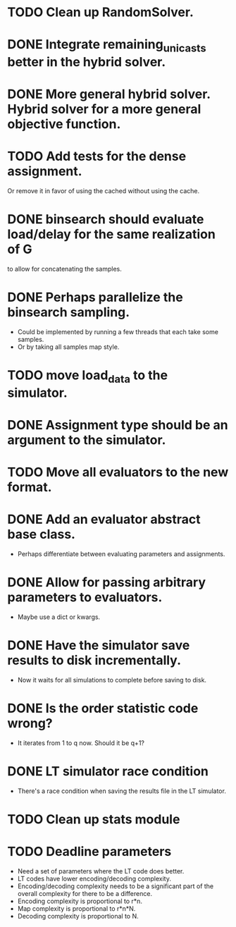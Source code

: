 * TODO Clean up RandomSolver.
* DONE Integrate remaining_unicasts better in the hybrid solver.
  CLOSED: [2017-10-09 Mon 13:59]
* DONE More general hybrid solver. Hybrid solver for a more general objective function.
  CLOSED: [2017-10-09 Mon 13:59]
* TODO Add tests for the dense assignment.
Or remove it in favor of using the cached without using the cache.
* DONE binsearch should evaluate load/delay for the same realization of G
  CLOSED: [2017-10-09 Mon 14:04]
  to allow for concatenating the samples.
* DONE Perhaps parallelize the binsearch sampling.
  CLOSED: [2017-10-09 Mon 13:58]
 - Could be implemented by running a few threads that each take some samples.
 - Or by taking all samples map style.
* TODO move load_data to the simulator.
* DONE Assignment type should be an argument to the simulator.
* TODO Move all evaluators to the new format.
* DONE Add an evaluator abstract base class.
- Perhaps differentiate between evaluating parameters and assignments.
* DONE Allow for passing arbitrary parameters to evaluators.
- Maybe use a dict or kwargs.
* DONE Have the simulator save results to disk incrementally.
- Now it waits for all simulations to complete before saving to disk.
* DONE Is the order statistic code wrong?
  CLOSED: [2017-10-09 Mon 13:58]
- It iterates from 1 to q now. Should it be q+1?
* DONE LT simulator race condition
  CLOSED: [2017-10-09 Mon 13:58]
- There's a race condition when saving the results file in the LT simulator.
* TODO Clean up stats module

* TODO Deadline parameters
- Need a set of parameters where the LT code does better.
- LT codes have lower encoding/decoding complexity.
- Encoding/decoding complexity needs to be a significant part of the overall
  complexity for there to be a difference.
- Encoding complexity is proportional to r*n.
- Map complexity is proportional to r*n*N.
- Decoding complexity is proportional to N.
